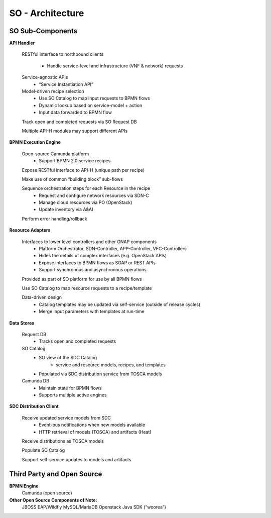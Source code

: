 .. This work is licensed under a Creative Commons Attribution 4.0 International License.
.. http://creativecommons.org/licenses/by/4.0
.. Copyright 2017 Huawei Technologies Co., Ltd.

SO - Architecture
===============

.. image:: images/SO_Architecture_1.png

SO Sub-Components
------------------

**API Handler**

  RESTful interface to northbound clients
      
	* Handle service-level and infrastructure (VNF & network) requests
	
  Service-agnostic APIs
    * “Service Instantiation API”

  Model-driven recipe selection
    * Use SO Catalog to map input requests to BPMN flows
    * Dynamic lookup based on service-model + action
    * Input data forwarded to BPMN flow
	
  Track open and completed requests via SO Request DB

  Multiple API-H modules may support different APIs

**BPMN Execution Engine**

  Open-source Camunda platform
    * Support BPMN 2.0 service recipes

  Expose RESTful interface to API-H (unique path per recipe)

  Make use of common “building block” sub-flows

  Sequence orchestration steps for each Resource in the recipe
    * Request and configure network resources via SDN-C
    * Manage cloud resources via PO (OpenStack)
    * Update inventory via A&AI
  
  Perform error handling/rollback

**Resource Adapters**

  Interfaces to lower level controllers and other ONAP components
   * Platform Orchestrator, SDN-Controller, APP-Controller, VFC-Controllers
   * Hides the details of complex interfaces (e.g. OpenStack APIs)
   * Expose interfaces to BPMN flows as SOAP or REST APIs
   * Support synchronous and asynchronous operations
   
  Provided as part of SO platform for use by all BPMN flows

  Use SO Catalog to map resource requests to a recipe/template

  Data-driven design
   * Catalog templates may be updated via self-service (outside of release cycles)
   * Merge input parameters with templates at run-time

**Data Stores**
   
  Request DB
   * Tracks open and completed requests
  
  SO Catalog
   * SO view of the SDC Catalog
      * service and resource models, recipes, and templates
   * Populated via SDC distribution service from TOSCA models

  Camunda DB
   * Maintain state for BPMN flows
   * Supports multiple active engines
   
**SDC Distribution Client**

  Receive updated service models from SDC
   * Event-bus notifications when new models available
   * HTTP retrieval of models (TOSCA) and artifacts (Heat)
   
  Receive distributions as TOSCA models

  Populate SO Catalog

  Support self-service updates to models and artifacts
  
Third Party and Open Source
---------------------------

**BPMN Engine**
  Camunda (open source)

**Other Open Source Components of Note:**
  JBOSS EAP/Wildfly
  MySQL/MariaDB
  Openstack Java SDK (“woorea”)





  
 

